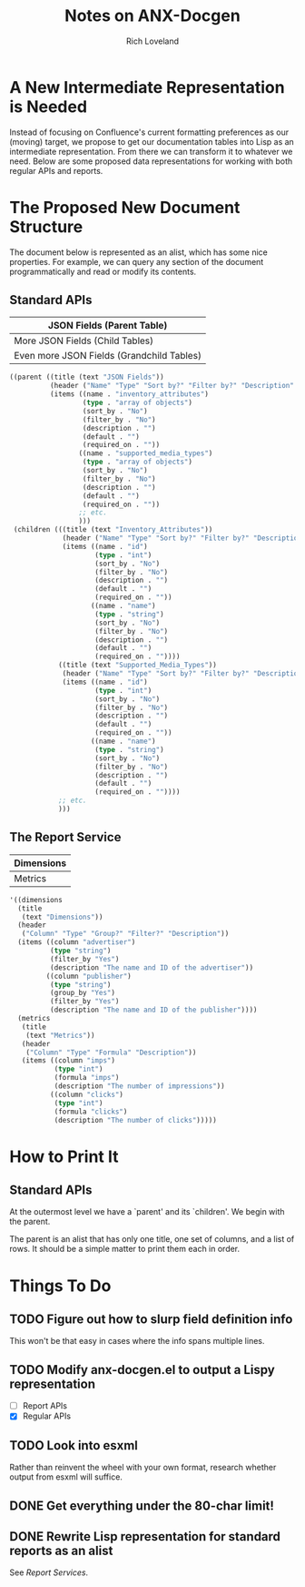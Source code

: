 #+title: Notes on ANX-Docgen
#+author: Rich Loveland
#+email: loveland.richard@gmail.com

* A New Intermediate Representation is Needed

  Instead of focusing on Confluence's current formatting preferences
  as our (moving) target, we propose to get our documentation tables
  into Lisp as an intermediate representation. From there we can
  transform it to whatever we need. Below are some proposed data
  representations for working with both regular APIs and reports.

* The Proposed New Document Structure

  The document below is represented as an alist, which has some nice
  properties. For example, we can query any section of the document
  programmatically and read or modify its contents.

** Standard APIs

  | JSON Fields (Parent Table)                |
  |-------------------------------------------|
  | More JSON Fields (Child Tables)           |
  |-------------------------------------------|
  | Even more JSON Fields (Grandchild Tables) |

   #+begin_src emacs-lisp
     ((parent ((title (text "JSON Fields")) 
               (header ("Name" "Type" "Sort by?" "Filter by?" "Description" "Default" "Required on")) 
               (items ((name . "inventory_attributes") 
                       (type . "array of objects") 
                       (sort_by . "No") 
                       (filter_by . "No") 
                       (description . "") 
                       (default . "") 
                       (required_on . "")) 
                      ((name . "supported_media_types") 
                       (type . "array of objects") 
                       (sort_by . "No") 
                       (filter_by . "No") 
                       (description . "") 
                       (default . "") 
                       (required_on . "")) 
                      ;; etc.
                      )))
      (children (((title (text "Inventory_Attributes")) 
                  (header ("Name" "Type" "Sort by?" "Filter by?" "Description" "Default" "Required on")) 
                  (items ((name . "id") 
                          (type . "int") 
                          (sort_by . "No") 
                          (filter_by . "No") 
                          (description . "") 
                          (default . "") 
                          (required_on . "")) 
                         ((name . "name") 
                          (type . "string") 
                          (sort_by . "No") 
                          (filter_by . "No") 
                          (description . "") 
                          (default . "") 
                          (required_on . "")))) 
                 ((title (text "Supported_Media_Types")) 
                  (header ("Name" "Type" "Sort by?" "Filter by?" "Description" "Default" "Required on")) 
                  (items ((name . "id") 
                          (type . "int") 
                          (sort_by . "No") 
                          (filter_by . "No") 
                          (description . "") 
                          (default . "") 
                          (required_on . "")) 
                         ((name . "name") 
                          (type . "string") 
                          (sort_by . "No") 
                          (filter_by . "No") 
                          (description . "") 
                          (default . "") 
                          (required_on . ""))))
                 ;; etc.
                 )))
     
   #+end_src
  
** The Report Service

  | Dimensions |
  |------------|
  | Metrics    |

   #+begin_src emacs-lisp
     '((dimensions
       (title
        (text "Dimensions"))
       (header
        ("Column" "Type" "Group?" "Filter?" "Description"))
       (items ((column "advertiser") 
               (type "string")
               (filter_by "Yes")
               (description "The name and ID of the advertiser"))
              ((column "publisher") 
               (type "string")
               (group_by "Yes")
               (filter_by "Yes")
               (description "The name and ID of the publisher"))))
       (metrics
        (title
         (text "Metrics"))
        (header
         ("Column" "Type" "Formula" "Description"))
        (items ((column "imps")
                (type "int")
                (formula "imps")
                (description "The number of impressions"))
               ((column "clicks")
                (type "int")
                (formula "clicks")
                (description "The number of clicks")))))
     
   #+end_src

* How to Print It

** Standard APIs

   At the outermost level we have a `parent' and its `children'. We
   begin with the parent.

   The parent is an alist that has only one title, one set of columns,
   and a list of rows. It should be a simple matter to print them each
   in order.
   
* Things To Do

** TODO Figure out how to slurp field definition info

   This won't be that easy in cases where the info spans multiple lines.

** TODO Modify anx-docgen.el to output a Lispy representation

   - [ ] Report APIs
   - [X] Regular APIs

** TODO Look into esxml

   Rather than reinvent the wheel with your own format, research
   whether output from esxml will suffice.

** DONE Get everything under the 80-char limit!

** DONE Rewrite Lisp representation for standard reports as an alist

   See [[Report Services]].
